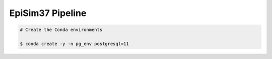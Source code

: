 EpiSim37 Pipeline
=================

.. code:: bash

   # Create the Conda environments

   $ conda create -y -n pg_env postgresql=11
